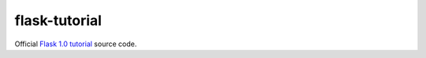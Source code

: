flask-tutorial
==============

Official `Flask 1.0 <flask.pocoo.org>`_ `tutorial <http://flask.pocoo.org/docs/1.0/>`_ source code.